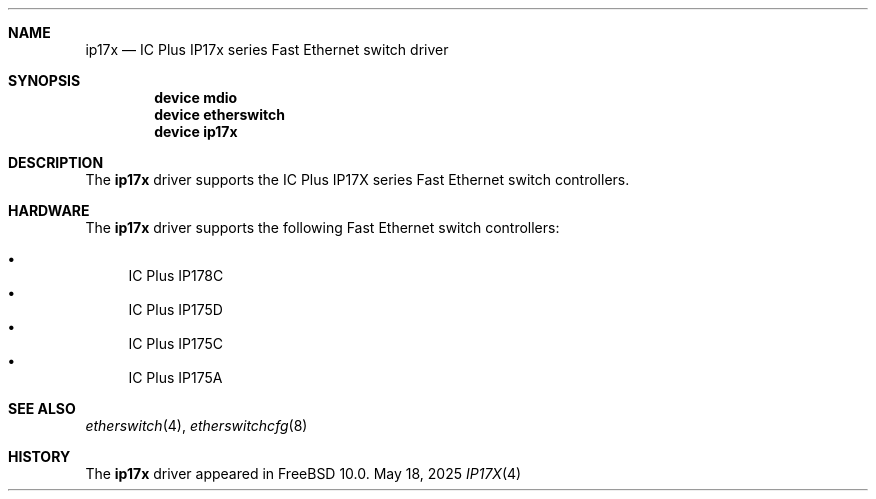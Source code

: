 .\"
.\" Copyright (c) 2025 Alexander Ziaee
.\"
.\" SPDX-License-Identifier: BSD-2-Clause
.\"
.Dd May 18, 2025
.Dt IP17X 4
.Sh NAME
.Nm ip17x
.Nd IC Plus IP17x series Fast Ethernet switch driver
.Sh SYNOPSIS
.Cd device mdio
.Cd device etherswitch
.Cd device ip17x
.Sh DESCRIPTION
The
.Nm
driver supports the
IC Plus IP17X series Fast Ethernet switch controllers.
.Sh HARDWARE
The
.Nm
driver supports the following Fast Ethernet switch controllers:
.Pp
.Bl -bullet -compact
.It
IC Plus IP178C
.It
IC Plus IP175D
.It
IC Plus IP175C
.It
IC Plus IP175A
.El
.Sh SEE ALSO
.Xr etherswitch 4 ,
.Xr etherswitchcfg 8
.Sh HISTORY
The
.Nm
driver appeared in
.Fx 10.0 .
